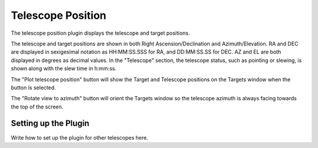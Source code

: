 ++++++++++++++++++
Telescope Position
++++++++++++++++++

The telescope position plugin displays the telescope and 
target positions. 

.. image:: figures/telpos2.*

The telescope and target positions are shown in both 
Right Ascension/Declination and Azimuth/Elevation.
RA and DEC are displayed in sexigesimal notation as 
HH:MM:SS.SSS for RA, and DD:MM:SS.SS for DEC. 
AZ and EL are both displayed in degrees as decimal 
values. 
In the "Telescope" section, the telescope status, such as 
pointing or slewing, is shown along with the slew time in 
h:mm:ss.

The "Plot telescope position" button will show the 
Target and Telescope positions on the Targets window when 
the button is selected. 

The "Rotate view to azimuth" button will orient the Targets 
window so the telescope azimuth is always facing towards the 
top of the screen.

=====================
Setting up the Plugin
=====================

Write how to set up the plugin for other 
telescopes here.
